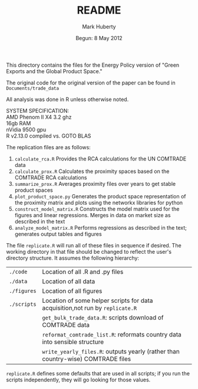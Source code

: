 #+TITLE: README
#+AUTHOR: Mark Huberty
#+DATE: Begun: 8 May 2012
#+OPTIONS: toc:nil

This directory contains the files for the Energy Policy version of "Green Exports and the Global Product Space." 

The original code for the original version of the paper can be found in ~Documents/trade_data~

All analysis was done in R unless otherwise noted. 

#+BEGIN_VERSE
SYSTEM SPECIFICATION:
AMD Phenom II X4 3.2 ghz
16gb RAM
nVidia 9500 gpu
R v2.13.0 compiled vs. GOTO BLAS
#+END_VERSE

The replication files are as follows:

1. ~calculate_rca.R~
   Provides the RCA calculations for the UN COMTRADE data
2. ~calculate_prox.R~
   Calculates the proximity spaces based on the COMTRADE RCA calculations
3. ~summarize_prox.R~
   Averages proximity files over years to get stable product spaces
4. ~plot_product_space.py~
   Generates the product space representation of the proximity matrix and plots
   using the networkx libraries for python
5. ~construct_model_matrix.R~
   Constructs the model matrix used for the figures and linear regressions. Merges in data on market size as 
   described in the text
6. ~analyze_model_matrix.R~
   Performs regressions as described in the text; generates output tables and figures

The file ~replicate.R~ will run all of these files in sequence if desired. The working directory
in that file should be changed to reflect the user's directory structure. It assumes the following 
hierarchy:

| ~./code~    | Location of all .R and .py files                                              |
| ~./data~    | Location of all data                                                          |
| ~./figures~ | Location of all figures                                                       |
| ~./scripts~ | Location of some helper scripts for data acquisition,not run by ~replicate.R~ |
|             | ~get_bulk_trade_data.R~: scripts download of COMTRADE data                    |
|             | ~reformat_comtrade_list.R~: reformats country data into sensible structure    |
|             | ~write_yearly_files.R~: outputs yearly (rather than country-wise) COMTRADE files |


~replicate.R~ defines some defaults that are used in all scripts; if you run the scripts independently, they will
go looking for those values.
